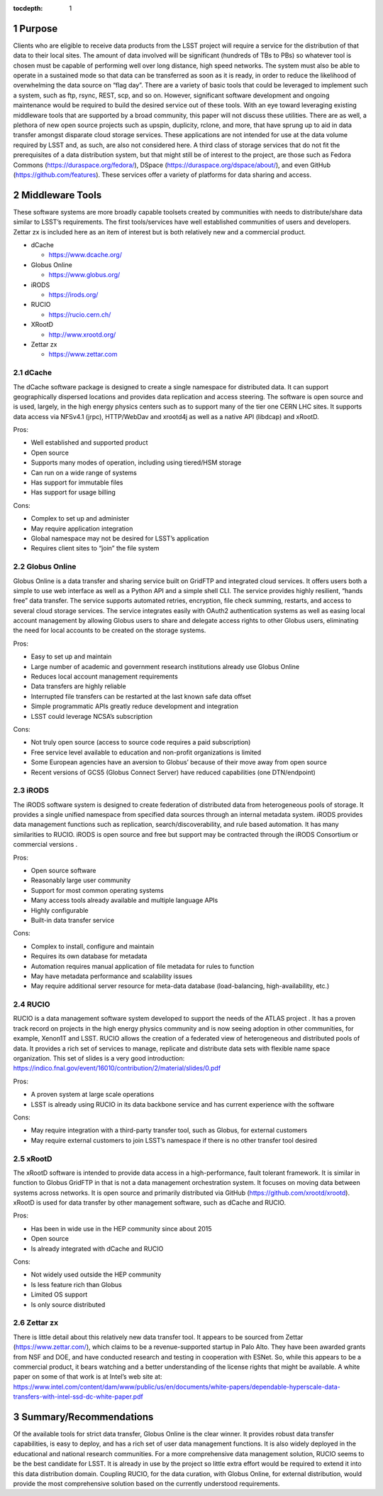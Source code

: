 ..
  Technote content.

  See https://developer.lsst.io/restructuredtext/style.html
  for a guide to reStructuredText writing.

  Do not put the title, authors or other metadata in this document;
  those are automatically added.

  Use the following syntax for sections:

  Sections
  ========

  and

  Subsections
  -----------

  and

  Subsubsections
  ^^^^^^^^^^^^^^

  To add images, add the image file (png, svg or jpeg preferred) to the
  _static/ directory. The reST syntax for adding the image is

  .. figure:: /_static/filename.ext
     :name: fig-label

     Caption text.

   Run: ``make html`` and ``open _build/html/index.html`` to preview your work.
   See the README at https://github.com/lsst-sqre/lsst-technote-bootstrap or
   this repo's README for more info.

   Feel free to delete this instructional comment.

:tocdepth: 1

.. Please do not modify tocdepth; will be fixed when a new Sphinx theme is shipped.

.. sectnum::

.. TODO: Delete the note below before merging new content to the master branch.

.. Add content here.
.. Do not include the document title (it's automatically added from metadata.yaml).

Purpose
=======

Clients who are eligible to receive data products from the LSST project
will require a service for the distribution of that data to their local
sites. The amount of data involved will be significant (hundreds of TBs
to PBs) so whatever tool is chosen must be capable of performing well
over long distance, high speed networks. The system must also be able to
operate in a sustained mode so that data can be transferred as soon as
it is ready, in order to reduce the likelihood of overwhelming the data
source on “flag day”. There are a variety of basic tools that could be
leveraged to implement such a system, such as ftp, rsync, REST, scp, and
so on. However, significant software development and ongoing maintenance
would be required to build the desired service out of these tools. With
an eye toward leveraging existing middleware tools that are supported by
a broad community, this paper will not discuss these utilities. There
are as well, a plethora of new open source projects such as upspin,
duplicity, rclone, and more, that have sprung up to aid in data transfer
amongst disparate cloud storage services. These applications are not
intended for use at the data volume required by LSST and, as such, are
also not considered here. A third class of storage services that do not
fit the prerequisites of a data distribution system, but that might
still be of interest to the project, are those such as Fedora Commons
(https://duraspace.org/fedora/), DSpace
(https://duraspace.org/dspace/about/), and even GitHub
(https://github.com/features). These services offer a variety of
platforms for data sharing and access.

Middleware Tools
================

These software systems are more broadly capable toolsets created by
communities with needs to distribute/share data similar to LSST’s
requirements. The first tools/services have well established communities
of users and developers. Zettar zx is included here as an item of
interest but is both relatively new and a commercial product.

-  dCache

   -  https://www.dcache.org/

-  Globus Online

   -  https://www.globus.org/

-  iRODS

   -  https://irods.org/

-  RUCIO

   -  https://rucio.cern.ch/

-  XRootD

   -  http://www.xrootd.org/

-  Zettar zx

   -  https://www.zettar.com

dCache
------

The dCache software package is designed to create a single namespace for
distributed data. It can support geographically dispersed locations and
provides data replication and access steering. The software is open
source and is used, largely, in the high energy physics centers such as
to support many of the tier one CERN LHC sites. It supports data access
via NFSv4.1 (jrpc), HTTP/WebDav and xrootd4j as well as a native API
(libdcap) and xRootD.

Pros:

-  Well established and supported product

-  Open source

-  Supports many modes of operation, including using tiered/HSM storage

-  Can run on a wide range of systems

-  Has support for immutable files

-  Has support for usage billing

Cons:

-  Complex to set up and administer

-  May require application integration

-  Global namespace may not be desired for LSST’s application

-  Requires client sites to “join” the file system

Globus Online
-------------

Globus Online is a data transfer and sharing service built on GridFTP
and integrated cloud services. It offers users both a simple to use web
interface as well as a Python API and a simple shell CLI. The service
provides highly resilient, “hands free” data transfer. The service
supports automated retries, encryption, file check summing, restarts,
and access to several cloud storage services. The service integrates
easily with OAuth2 authentication systems as well as easing local
account management by allowing Globus users to share and delegate access
rights to other Globus users, eliminating the need for local accounts to
be created on the storage systems.

Pros:

-  Easy to set up and maintain

-  Large number of academic and government research institutions already
   use Globus Online

-  Reduces local account management requirements

-  Data transfers are highly reliable

-  Interrupted file transfers can be restarted at the last known safe
   data offset

-  Simple programmatic APIs greatly reduce development and integration

-  LSST could leverage NCSA’s subscription

Cons:

-  Not truly open source (access to source code requires a paid
   subscription)

-  Free service level available to education and non-profit
   organizations is limited

-  Some European agencies have an aversion to Globus’ because of their
   move away from open source

-  Recent versions of GCS5 (Globus Connect Server) have reduced
   capabilities (one DTN/endpoint)

iRODS
-----

The iRODS software system is designed to create federation of
distributed data from heterogeneous pools of storage. It provides a
single unified namespace from specified data sources through an internal
metadata system. iRODS provides data management functions such as
replication, search/discoverability, and rule based automation. It has
many similarities to RUCIO. iRODS is open source and free but support
may be contracted through the iRODS Consortium or commercial versions .

Pros:

-  Open source software

-  Reasonably large user community

-  Support for most common operating systems

-  Many access tools already available and multiple language APIs

-  Highly configurable

-  Built-in data transfer service

Cons:

-  Complex to install, configure and maintain

-  Requires its own database for metadata

-  Automation requires manual application of file metadata for rules to
   function

-  May have metadata performance and scalability issues

-  May require additional server resource for meta-data database
   (load-balancing, high-availability, etc.)

RUCIO
-----

RUCIO is a data management software system developed to support the
needs of the ATLAS project . It has a proven track record on projects in
the high energy physics community and is now seeing adoption in other
communities, for example, Xenon1T and LSST. RUCIO allows the creation of
a federated view of heterogeneous and distributed pools of data. It
provides a rich set of services to manage, replicate and distribute data
sets with flexible name space organization. This set of slides is a very
good introduction:
https://indico.fnal.gov/event/16010/contribution/2/material/slides/0.pdf

Pros:

-  A proven system at large scale operations

-  LSST is already using RUCIO in its data backbone service and has
   current experience with the software

Cons:

-  May require integration with a third-party transfer tool, such as
   Globus, for external customers

-  May require external customers to join LSST’s namespace if there is
   no other transfer tool desired

xRootD
------

The xRootD software is intended to provide data access in a
high-performance, fault tolerant framework. It is similar in function to
Globus GridFTP in that is not a data management orchestration system. It
focuses on moving data between systems across networks. It is open
source and primarily distributed via GitHub
(https://github.com/xrootd/xrootd). xRootD is used for data transfer by
other management software, such as dCache and RUCIO.

Pros:

-  Has been in wide use in the HEP community since about 2015

-  Open source

-  Is already integrated with dCache and RUCIO

Cons:

-  Not widely used outside the HEP community

-  Is less feature rich than Globus

-  Limited OS support

-  Is only source distributed

Zettar zx
---------

There is little detail about this relatively new data transfer tool. It
appears to be sourced from Zettar (https://www.zettar.com/), which
claims to be a revenue-supported startup in Palo Alto. They have been
awarded grants from NSF and DOE, and have conducted research and testing
in cooperation with ESNet. So, while this appears to be a commercial
product, it bears watching and a better understanding of the license
rights that might be available. A white paper on some of that work is at
Intel’s web site at:
https://www.intel.com/content/dam/www/public/us/en/documents/white-papers/dependable-hyperscale-data-transfers-with-intel-ssd-dc-white-paper.pdf

Summary/Recommendations
=======================

Of the available tools for strict data transfer, Globus Online is the
clear winner. It provides robust data transfer capabilities, is easy to
deploy, and has a rich set of user data management functions. It is also
widely deployed in the educational and national research communities.
For a more comprehensive data management solution, RUCIO seems to be the
best candidate for LSST. It is already in use by the project so little
extra effort would be required to extend it into this data distribution
domain. Coupling RUCIO, for the data curation, with Globus Online, for
external distribution, would provide the most comprehensive solution
based on the currently understood requirements.

.. .. rubric:: References

.. Make in-text citations with: :cite:`bibkey`.

.. .. bibliography:: local.bib lsstbib/books.bib lsstbib/lsst.bib lsstbib/lsst-dm.bib lsstbib/refs.bib lsstbib/refs_ads.bib
..    :style: lsst_aa
